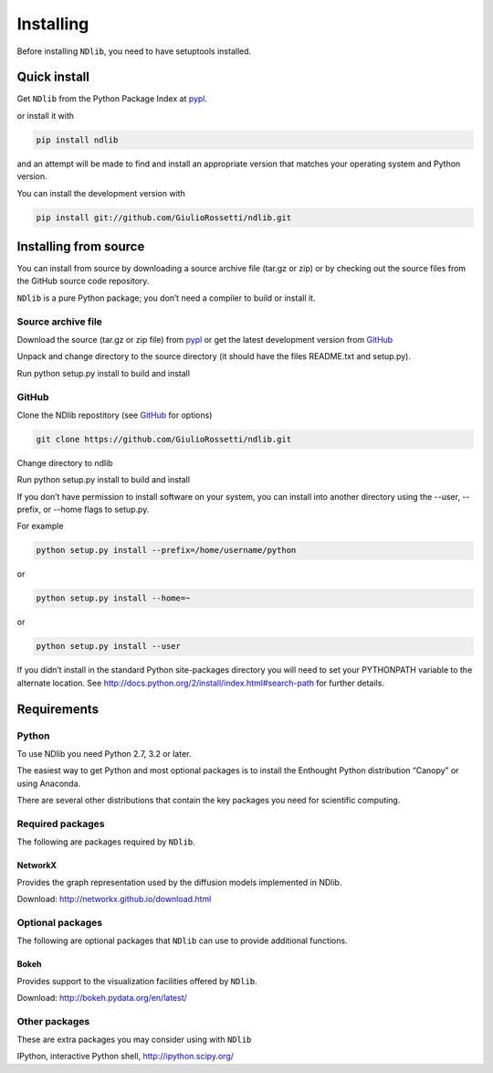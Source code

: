 **********
Installing
**********

Before installing ``NDlib``, you need to have setuptools installed.

=============
Quick install
=============

Get ``NDlib`` from the Python Package Index at pypl_.

or install it with

.. code-block:: python

    pip install ndlib

and an attempt will be made to find and install an appropriate version that matches your operating system and Python version.

You can install the development version with

.. code-block:: python

    pip install git://github.com/GiulioRossetti/ndlib.git

======================
Installing from source
======================

You can install from source by downloading a source archive file (tar.gz or zip) or by checking out the source files from the GitHub source code repository.

``NDlib`` is a pure Python package; you don’t need a compiler to build or install it.

-------------------
Source archive file
-------------------
Download the source (tar.gz or zip file) from pypl_  or get the latest development version from GitHub_ 

Unpack and change directory to the source directory (it should have the files README.txt and setup.py).

Run python setup.py install to build and install

------
GitHub
------
Clone the NDlib repostitory (see GitHub_ for options)

.. code-block:: python

    git clone https://github.com/GiulioRossetti/ndlib.git

Change directory to ndlib

Run python setup.py install to build and install

If you don’t have permission to install software on your system, you can install into another directory using the --user, --prefix, or --home flags to setup.py.

For example

.. code-block:: python

    python setup.py install --prefix=/home/username/python

or

.. code-block:: python

    python setup.py install --home=~

or

.. code-block:: python

    python setup.py install --user

If you didn’t install in the standard Python site-packages directory you will need to set your PYTHONPATH variable to the alternate location. See http://docs.python.org/2/install/index.html#search-path for further details.

============
Requirements
============
------
Python
------

To use NDlib you need Python 2.7, 3.2 or later.

The easiest way to get Python and most optional packages is to install the Enthought Python distribution “Canopy” or using Anaconda.

There are several other distributions that contain the key packages you need for scientific computing. 

-----------------
Required packages
-----------------
The following are packages required by ``NDlib``.

^^^^^^^^
NetworkX
^^^^^^^^
Provides the graph representation used by the diffusion models implemented in NDlib.

Download: http://networkx.github.io/download.html

-----------------
Optional packages
-----------------
The following are optional packages that ``NDlib`` can use to provide additional functions.

^^^^^
Bokeh
^^^^^
Provides support to the visualization facilities offered by ``NDlib``.

Download: http://bokeh.pydata.org/en/latest/

--------------
Other packages
--------------
These are extra packages you may consider using with ``NDlib``

IPython, interactive Python shell, http://ipython.scipy.org/

.. _pypl: https://pypi.python.org/pypi/ndlib/
.. _GitHub: https://github.com/GiulioRossetti/ndlib/